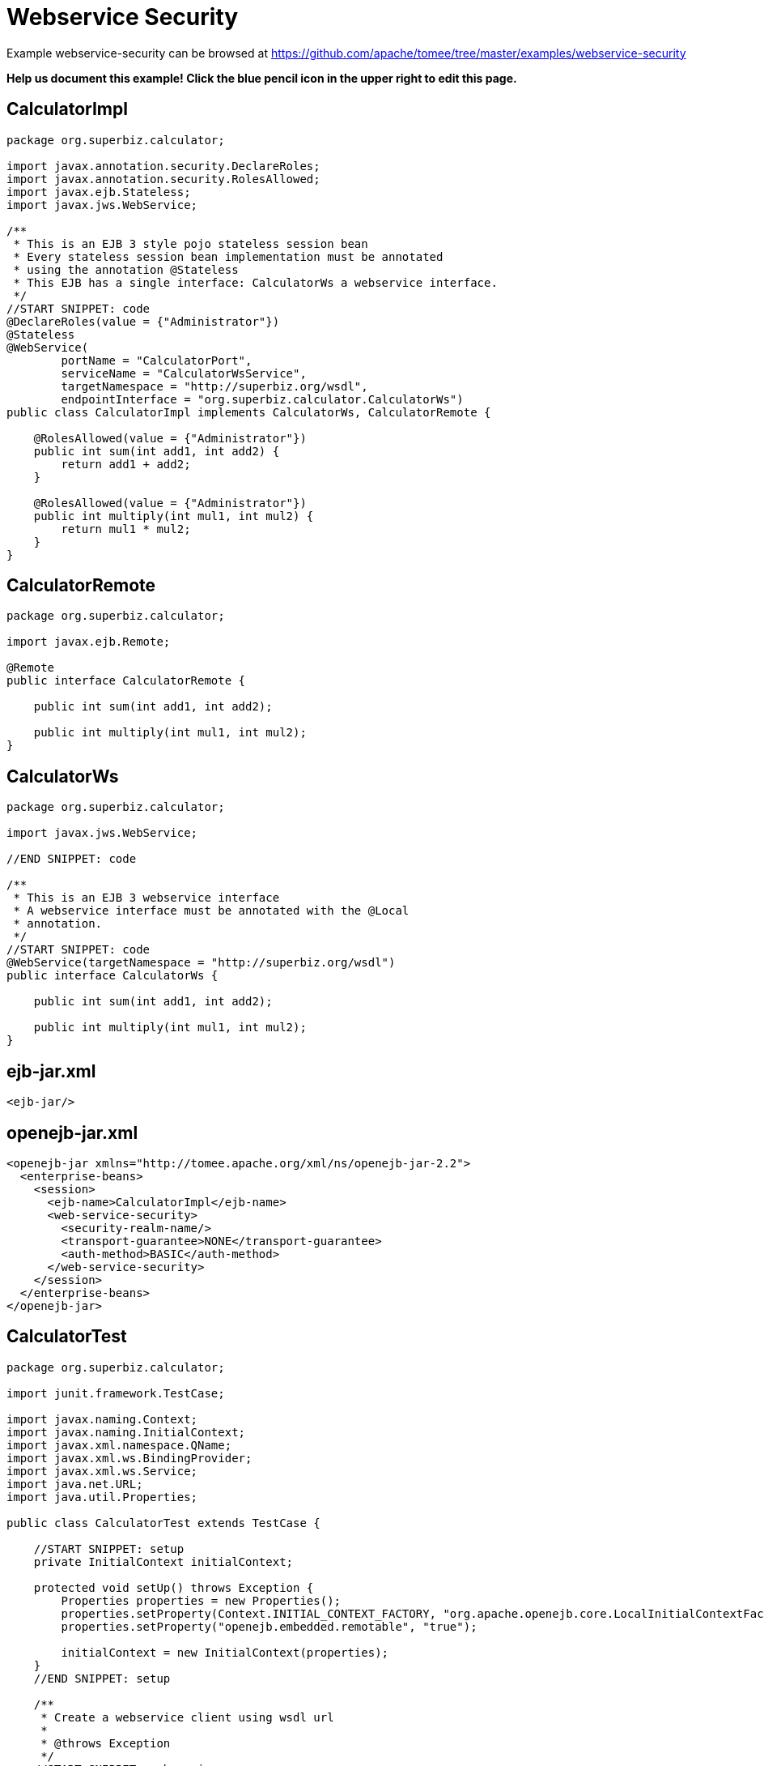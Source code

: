 = Webservice Security
:jbake-date: 2016-08-30
:jbake-type: page
:jbake-tomeepdf:
:jbake-status: published

Example webservice-security can be browsed at https://github.com/apache/tomee/tree/master/examples/webservice-security


*Help us document this example! Click the blue pencil icon in the upper right to edit this page.*

==  CalculatorImpl


[source,java]
----
package org.superbiz.calculator;

import javax.annotation.security.DeclareRoles;
import javax.annotation.security.RolesAllowed;
import javax.ejb.Stateless;
import javax.jws.WebService;

/**
 * This is an EJB 3 style pojo stateless session bean
 * Every stateless session bean implementation must be annotated
 * using the annotation @Stateless
 * This EJB has a single interface: CalculatorWs a webservice interface.
 */
//START SNIPPET: code
@DeclareRoles(value = {"Administrator"})
@Stateless
@WebService(
        portName = "CalculatorPort",
        serviceName = "CalculatorWsService",
        targetNamespace = "http://superbiz.org/wsdl",
        endpointInterface = "org.superbiz.calculator.CalculatorWs")
public class CalculatorImpl implements CalculatorWs, CalculatorRemote {

    @RolesAllowed(value = {"Administrator"})
    public int sum(int add1, int add2) {
        return add1 + add2;
    }

    @RolesAllowed(value = {"Administrator"})
    public int multiply(int mul1, int mul2) {
        return mul1 * mul2;
    }
}
----


==  CalculatorRemote


[source,java]
----
package org.superbiz.calculator;

import javax.ejb.Remote;

@Remote
public interface CalculatorRemote {

    public int sum(int add1, int add2);

    public int multiply(int mul1, int mul2);
}
----


==  CalculatorWs


[source,java]
----
package org.superbiz.calculator;

import javax.jws.WebService;

//END SNIPPET: code

/**
 * This is an EJB 3 webservice interface
 * A webservice interface must be annotated with the @Local
 * annotation.
 */
//START SNIPPET: code
@WebService(targetNamespace = "http://superbiz.org/wsdl")
public interface CalculatorWs {

    public int sum(int add1, int add2);

    public int multiply(int mul1, int mul2);
}
----


==  ejb-jar.xml


[source,xml]
----
<ejb-jar/>
----


==  openejb-jar.xml


[source,xml]
----
<openejb-jar xmlns="http://tomee.apache.org/xml/ns/openejb-jar-2.2">
  <enterprise-beans>
    <session>
      <ejb-name>CalculatorImpl</ejb-name>
      <web-service-security>
        <security-realm-name/>
        <transport-guarantee>NONE</transport-guarantee>
        <auth-method>BASIC</auth-method>
      </web-service-security>
    </session>
  </enterprise-beans>
</openejb-jar>
----


==  CalculatorTest


[source,java]
----
package org.superbiz.calculator;

import junit.framework.TestCase;

import javax.naming.Context;
import javax.naming.InitialContext;
import javax.xml.namespace.QName;
import javax.xml.ws.BindingProvider;
import javax.xml.ws.Service;
import java.net.URL;
import java.util.Properties;

public class CalculatorTest extends TestCase {

    //START SNIPPET: setup
    private InitialContext initialContext;

    protected void setUp() throws Exception {
        Properties properties = new Properties();
        properties.setProperty(Context.INITIAL_CONTEXT_FACTORY, "org.apache.openejb.core.LocalInitialContextFactory");
        properties.setProperty("openejb.embedded.remotable", "true");

        initialContext = new InitialContext(properties);
    }
    //END SNIPPET: setup

    /**
     * Create a webservice client using wsdl url
     *
     * @throws Exception
     */
    //START SNIPPET: webservice
    public void testCalculatorViaWsInterface() throws Exception {
        URL url = new URL("http://127.0.0.1:4204/CalculatorImpl?wsdl");
        QName calcServiceQName = new QName("http://superbiz.org/wsdl", "CalculatorWsService");
        Service calcService = Service.create(url, calcServiceQName);
        assertNotNull(calcService);

        CalculatorWs calc = calcService.getPort(CalculatorWs.class);
        ((BindingProvider) calc).getRequestContext().put(BindingProvider.USERNAME_PROPERTY, "jane");
        ((BindingProvider) calc).getRequestContext().put(BindingProvider.PASSWORD_PROPERTY, "waterfall");
        assertEquals(10, calc.sum(4, 6));
        assertEquals(12, calc.multiply(3, 4));
    }
    //END SNIPPET: webservice
}
----


=  Running

    

[source]
----
-------------------------------------------------------
 T E S T S
-------------------------------------------------------
Running org.superbiz.calculator.CalculatorTest
Apache OpenEJB 4.0.0-beta-1    build: 20111002-04:06
http://tomee.apache.org/
INFO - openejb.home = /Users/dblevins/examples/webservice-security
INFO - openejb.base = /Users/dblevins/examples/webservice-security
INFO - Configuring Service(id=Default Security Service, type=SecurityService, provider-id=Default Security Service)
INFO - Configuring Service(id=Default Transaction Manager, type=TransactionManager, provider-id=Default Transaction Manager)
INFO - Found EjbModule in classpath: /Users/dblevins/examples/webservice-security/target/classes
INFO - Beginning load: /Users/dblevins/examples/webservice-security/target/classes
INFO - Configuring enterprise application: /Users/dblevins/examples/webservice-security/classpath.ear
INFO - Configuring Service(id=Default Stateless Container, type=Container, provider-id=Default Stateless Container)
INFO - Auto-creating a container for bean CalculatorImpl: Container(type=STATELESS, id=Default Stateless Container)
INFO - Enterprise application "/Users/dblevins/examples/webservice-security/classpath.ear" loaded.
INFO - Assembling app: /Users/dblevins/examples/webservice-security/classpath.ear
INFO - Jndi(name=CalculatorImplRemote) --> Ejb(deployment-id=CalculatorImpl)
INFO - Jndi(name=global/classpath.ear/webservice-security/CalculatorImpl!org.superbiz.calculator.CalculatorRemote) --> Ejb(deployment-id=CalculatorImpl)
INFO - Jndi(name=global/classpath.ear/webservice-security/CalculatorImpl) --> Ejb(deployment-id=CalculatorImpl)
INFO - Created Ejb(deployment-id=CalculatorImpl, ejb-name=CalculatorImpl, container=Default Stateless Container)
INFO - Started Ejb(deployment-id=CalculatorImpl, ejb-name=CalculatorImpl, container=Default Stateless Container)
INFO - Deployed Application(path=/Users/dblevins/examples/webservice-security/classpath.ear)
INFO - Initializing network services
INFO - Creating ServerService(id=httpejbd)
INFO - Creating ServerService(id=cxf)
INFO - Creating ServerService(id=admin)
INFO - Creating ServerService(id=ejbd)
INFO - Creating ServerService(id=ejbds)
INFO - Initializing network services
  ** Starting Services **
  NAME                 IP              PORT  
  httpejbd             127.0.0.1       4204  
  admin thread         127.0.0.1       4200  
  ejbd                 127.0.0.1       4201  
  ejbd                 127.0.0.1       4203  
-------
Ready!
Tests run: 1, Failures: 0, Errors: 0, Skipped: 0, Time elapsed: 3.481 sec

Results :

Tests run: 1, Failures: 0, Errors: 0, Skipped: 0
----

    
